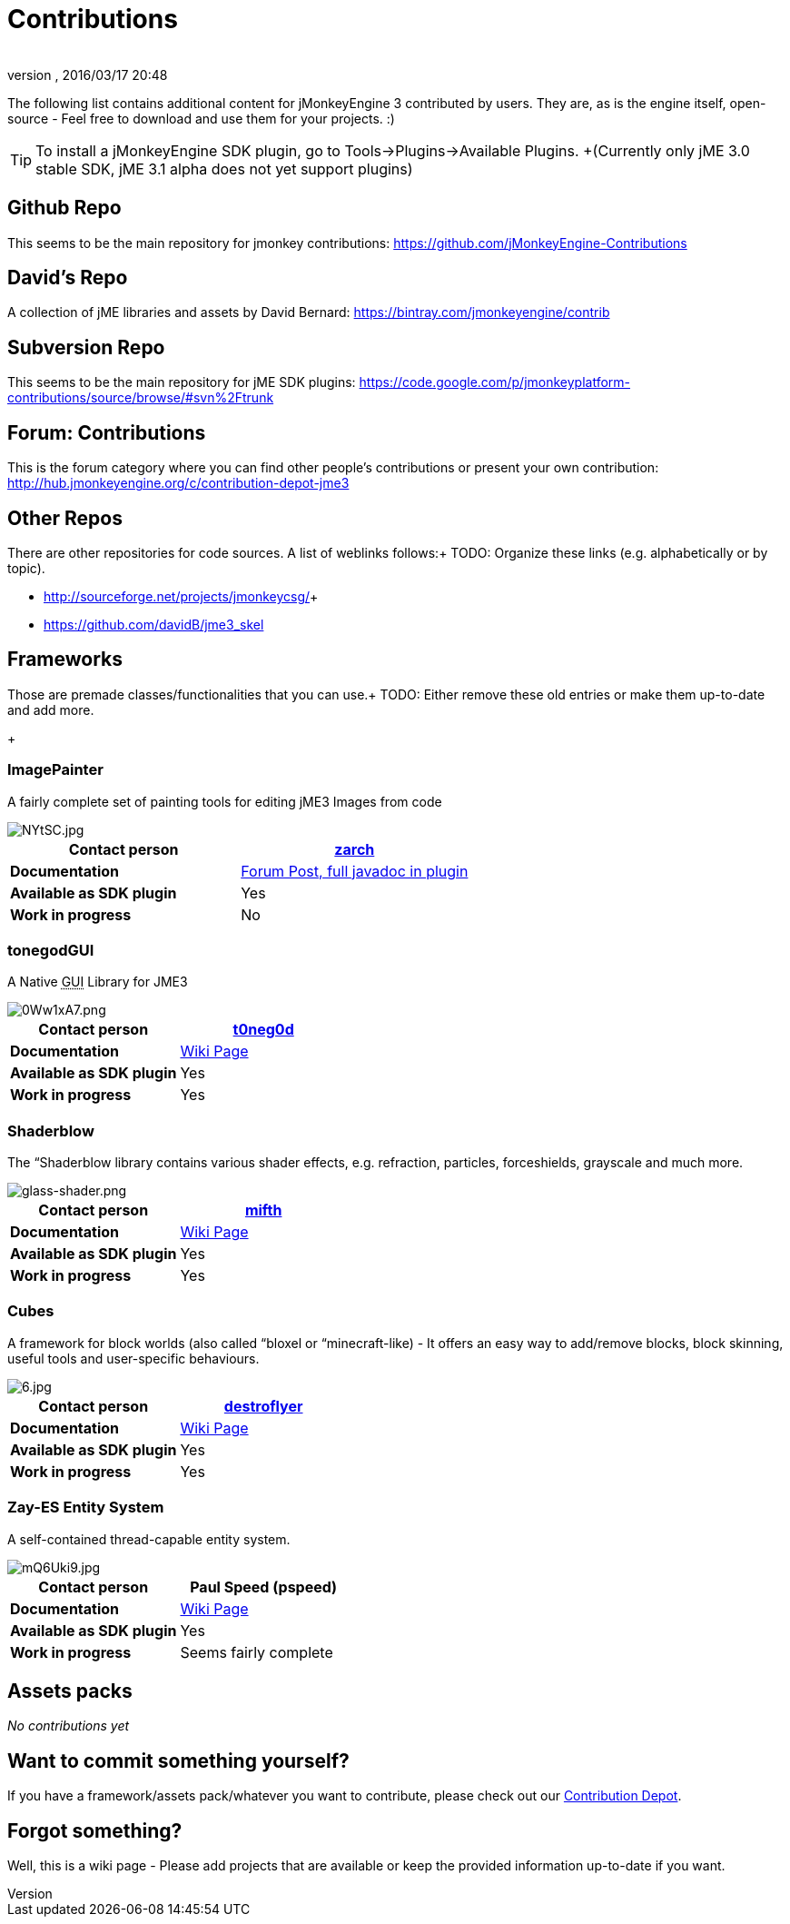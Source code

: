 = Contributions
:author: 
:revnumber: 
:revdate: 2016/03/17 20:48
:relfileprefix: ../
:imagesdir: ..
ifdef::env-github,env-browser[:outfilesuffix: .adoc]


The following list contains additional content for jMonkeyEngine 3 contributed by users. They are, as is the engine itself, open-source - Feel free to download and use them for your projects. :)


[TIP]
====
To install a jMonkeyEngine SDK plugin, go to Tools→Plugins→Available Plugins. +(Currently only jME 3.0 stable SDK, jME 3.1 alpha does not yet support plugins)
====



== Github Repo

This seems to be the main repository for jmonkey contributions:
link:https://github.com/jMonkeyEngine-Contributions[https://github.com/jMonkeyEngine-Contributions]


== David's Repo

A collection of jME libraries and assets by David Bernard:
link:https://bintray.com/jmonkeyengine/contrib[https://bintray.com/jmonkeyengine/contrib]


== Subversion Repo

This seems to be the main repository for jME SDK plugins:
link:https://code.google.com/p/jmonkeyplatform-contributions/source/browse/#svn%2Ftrunk[https://code.google.com/p/jmonkeyplatform-contributions/source/browse/#svn%2Ftrunk]


== Forum: Contributions

This is the forum category where you can find other people's contributions or present your own contribution:
link:http://hub.jmonkeyengine.org/c/contribution-depot-jme3[http://hub.jmonkeyengine.org/c/contribution-depot-jme3]


== Other Repos

There are other repositories for code sources. A list of weblinks follows:+
TODO: Organize these links (e.g. alphabetically or by topic).

*  link:http://sourceforge.net/projects/jmonkeycsg/[http://sourceforge.net/projects/jmonkeycsg/]+
*  link:https://github.com/davidB/jme3_skel[https://github.com/davidB/jme3_skel]


== Frameworks

Those are premade classes/functionalities that you can use.+
TODO: Either remove these old entries or make them up-to-date and add more.

+


=== ImagePainter

A fairly complete set of painting tools for editing jME3 Images from code

image::http://i.imgur.com/NYtSC.jpg[NYtSC.jpg,with="150",height="",align="right"]

[cols="2", options="header"]
|===

a| *Contact person* 
a| link:http://hub.jmonkeyengine.org/members/zarch/[zarch] 

a| *Documentation* 
a| link:http://hub.jmonkeyengine.org/forum/topic/image-painter-plugin-available/[Forum Post, full javadoc in plugin] 

a| *Available as SDK plugin* 
a| Yes 

a| *Work in progress* 
a| No 

|===


=== tonegodGUI

A Native +++<abbr title="Graphical User Interface">GUI</abbr>+++ Library for JME3

image::http://i.imgur.com/0Ww1xA7.png[0Ww1xA7.png,with="150",height="",align="right"]

[cols="2", options="header"]
|===

a| *Contact person* 
a| link:http://hub.jmonkeyengine.org/members/t0neg0d/[t0neg0d] 

a| *Documentation* 
a| link:http://hub.jmonkeyengine.org/wiki/doku.php/jme3:contributions:tonegodgui[Wiki Page] 

a| *Available as SDK plugin* 
a| Yes 

a| *Work in progress* 
a| Yes 

|===


=== Shaderblow

The “Shaderblow library contains various shader effects, e.g. refraction, particles, forceshields, grayscale and much more.


image::http://jmonkeyengine.org/wiki/lib/exe/fetch.php/sdk:plugin:glass-shader.png[glass-shader.png,with="150",height="",align="right"]

[cols="2", options="header"]
|===

a| *Contact person* 
a| link:http://hub.jmonkeyengine.org/members/mifth/[mifth] 

a| *Documentation* 
a| <<sdk/plugin/shaderblow#,Wiki Page>> 

a| *Available as SDK plugin* 
a| Yes 

a| *Work in progress* 
a| Yes 

|===


=== Cubes

A framework for block worlds (also called “bloxel or “minecraft-like) - It offers an easy way to add/remove blocks, block skinning, useful tools and user-specific behaviours.


image::http://i.imagebanana.com/img/2j73qkzs/6.jpg[6.jpg,with="150",height="",align="right"]

[cols="2", options="header"]
|===

a| *Contact person* 
a| link:http://hub.jmonkeyengine.org/members/destroflyer/[destroflyer] 

a| *Documentation* 
a| <<jme3/contributions/cubes#,Wiki Page>> 

a| *Available as SDK plugin* 
a| Yes 

a| *Work in progress* 
a| Yes 

|===


=== Zay-ES Entity System

A self-contained thread-capable entity system.


image::http://i.imgur.com/mQ6Uki9.jpg[mQ6Uki9.jpg,with="150",height="",align="right"]

[cols="2", options="header"]
|===

<a| *Contact person*  
a| Paul Speed (pspeed) 

<a| *Documentation*   
<a| <<jme3/contributions/entitysystem#,Wiki Page>>  

<a| *Available as SDK plugin*  
<a| Yes  

<a| *Work in progress*  
<a| Seems fairly complete  

|===


== Assets packs

_No contributions yet_


== Want to commit something yourself?

If you have a framework/assets pack/whatever you want to contribute, please check out our link:http://hub.jmonkeyengine.org/c/contribution-depot-jme3/[Contribution Depot].


== Forgot something?

Well, this is a wiki page - Please add projects that are available or keep the provided information up-to-date if you want.
